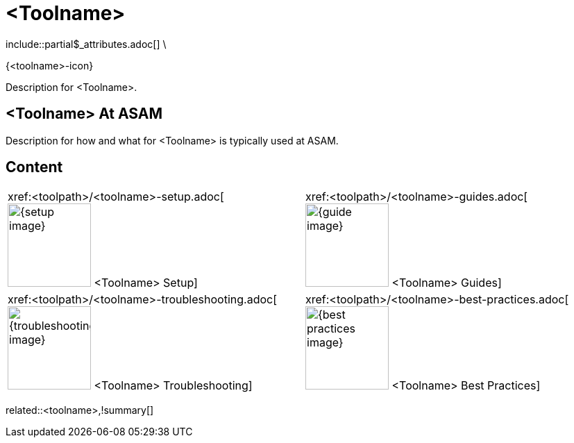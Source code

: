 = <Toolname>
:description: A summary page describing what <toolname> is and where to find related information, guides etc.
:keywords: <toolname>,summary,tool,mandatory

\include::partial$_attributes.adoc[]
\

//Remove the backslash in front of the includes before using the page

{<toolname>-icon}

Description for <Toolname>.

== <Toolname> At ASAM

Description for how and what for <Toolname> is typically used at ASAM.

== Content

[cols="1,1"]
|===
|xref:<toolpath>/<toolname>-setup.adoc[image:{setup-image}[width=120,title="<Toolname> Setup"] <Toolname> Setup]
|xref:<toolpath>/<toolname>-guides.adoc[image:{guide-image}[width=120,title="<Toolname> Guides"] <Toolname> Guides]

|xref:<toolpath>/<toolname>-troubleshooting.adoc[image:{troubleshooting-image}[width=120,title="<Toolname> Troubleshooting"] <Toolname> Troubleshooting]
|xref:<toolpath>/<toolname>-best-practices.adoc[image:{best-practices-image}[width=120,title="<Toolname> Best Practices"] <Toolname> Best Practices]

|===

related::<toolname>,!summary[]